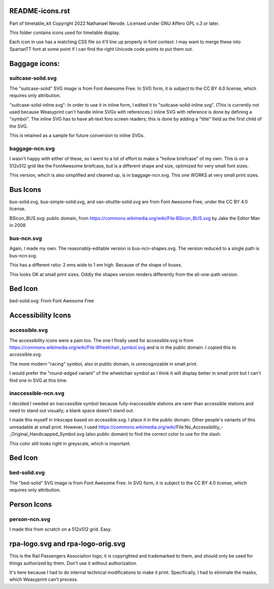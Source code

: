 README-icons.rst
================
Part of timetable_kit
Copyright 2022 Nathanael Nerode.  Licensed under GNU Affero GPL v.3 or later.

This folder contains icons used for timetable display.

Each icon in use has a matching CSS file so it'll line up properly in font context.
I may want to merge these into SpartanTT font at some point if I can find the right Unicode
code points to put them out.

Baggage icons:
==============

suitcase-solid.svg
------------------
The "suitcase-solid" SVG image is from Font Awesome Free.
In SVG form, it is subject to the CC BY 4.0 license, which requires only attribution.

"suitcase-solid-inline.svg": In order to use it in inline form, I edited it to "suitcase-solid-inline.svg".
(This is currently not used because Weasyprint can't handle inline SVGs with references.)
Inline SVG with reference is done by defining a "symbol".
The inline SVG has to have alt-text foro screen readers;
this is done by adding a "title" field as the first child of the SVG.

This is retained as a sample for future conversion to inline SVGs.

baggage-ncn.svg
---------------
I wasn't happy with either of these, so I went to a lot of effort to make a "hollow briefcase" of my own.
This is on a 512x512 grid like the FontAwesome briefcase, but is a different shape and size,
optimized for very small font sizes.

This version, which is also simplified and cleaned up, is in baggage-ncn.svg.
This one WORKS at very small print sizes.


Bus Icons
=========

bus-solid.svg, bus-simple-solid.svg, and van-shuttle-solid.svg are from Font Awesome Free, under the CC BY 4.0 license.

BSicon_BUS.svg: public domain, from https://commons.wikimedia.org/wiki/File:BSicon_BUS.svg by Jake the Editor Man in 2008


bus-ncn.svg
-----------
Again, I made my own.  The reasonably-editable version is bus-ncn-shapes.svg.
The version reduced to a single path is bus-ncn.svg.

This has a different ratio: 2 ems wide to 1 em high.  Because of the shape of buses.

This looks OK at small print sizes.  Oddly the shapes version renders differently from
the all-one-path version.

Bed Icon
========

bed-solid.svg: From Font Awesome Free

Accessibility Icons
===================

accessible.svg
--------------
The accessibility icons were a pain too.  The one I finally used for accessible.svg
is from https://commons.wikimedia.org/wiki/File:Wheelchair_symbol.svg and is in the public
domain.  I copied this to accessible.svg.

The more modern "racing" symbol, also in public domain, is unrecognizable in small print.

I would prefer the "round-edged variant" of the wheelchair symbol as I think it will display
better in small print but I can't find one in SVG at this time.  

inaccessible-ncn.svg
--------------------
I decided I needed an inaccessible symbol because fully-inaccessible stations are rarer than
accessible stations and need to stand out visually; a blank space doesn't stand out.

I made this myself in Inkscape based on accessible.svg.  I place it in the public domain.
Other people's variants of this unreadable at small print.  However, I used
https://commons.wikimedia.org/wiki/File:No_Accessibility_-_Original_Handicapped_Symbol.svg
(also public domain) to find the correct color to use for the slash.

This color still looks right in greyscale, which is important.


Bed Icon
========

bed-solid.svg
-------------
The "bed-solid" SVG image is from Font Awesome Free.
In SVG form, it is subject to the CC BY 4.0 license, which requires only attribution.


Person Icons
============

person-ncn.svg
--------------
I made this from scratch on a 512x512 grid.  Easy.


rpa-logo.svg and rpa-logo-orig.svg
==================================
This is the Rail Passengers Association logo; it is copyrighted and trademarked to them,
and should only be used for things authorized by them.  Don't use it without authorization.

It's here because I had to do internal technical modifications to make it print.
Specifically, I had to eliminate the masks, which Weasyprint can't process.
